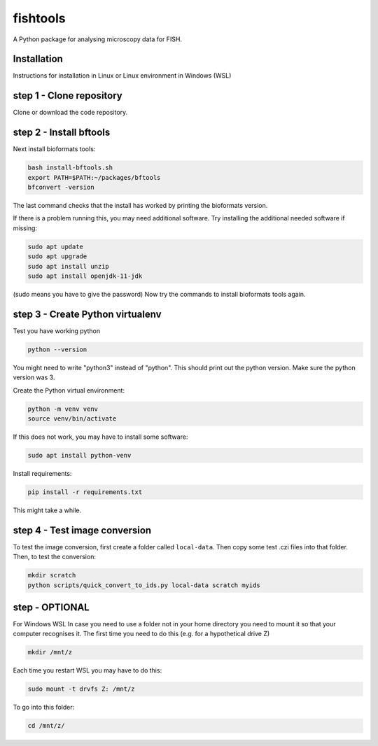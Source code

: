fishtools
=========

A Python package for analysing microscopy data for FISH.

Installation
------------

Instructions for installation in Linux or Linux environment in Windows (WSL)

step 1 - Clone repository
----------------

Clone or download the code repository.

step 2 - Install bftools
----------------

Next install bioformats tools:

.. code-block:: bash

    bash install-bftools.sh
    export PATH=$PATH:~/packages/bftools
    bfconvert -version

The last command checks that the install has worked by printing the bioformats
version.

If there is a problem running this, you may need additional software. Try installing the additional needed software if missing:

.. code-block:: bash

    sudo apt update
    sudo apt upgrade
    sudo apt install unzip
    sudo apt install openjdk-11-jdk

(sudo means you have to give the password)
Now try the commands to install bioformats tools again.

step 3 - Create Python virtualenv
------------------------


Test you have working python

.. code-block:: bash

    python --version

You might need to write "python3" instead of "python".
This should print out the python version.
Make sure the python version was 3.

Create the Python virtual environment:

.. code-block:: bash

    python -m venv venv
    source venv/bin/activate

If this does not work, you may have to install some software:

.. code-block:: bash

    sudo apt install python-venv

Install requirements:

.. code-block:: bash

    pip install -r requirements.txt

This might take a while.

step 4 - Test image conversion
---------------------

To test the image conversion, first create a folder called ``local-data``. Then
copy some test .czi files into that folder. Then, to test the conversion:

.. code-block:: bash

    mkdir scratch
    python scripts/quick_convert_to_ids.py local-data scratch myids

step  - OPTIONAL
---------------------

For Windows WSL
In case you need to use a folder not in your home directory you need to mount it so that your computer recognises it.
The first time you need to do this (e.g. for a hypothetical drive Z)

.. code-block:: bash

    mkdir /mnt/z

Each time you restart WSL you may have to do this:

.. code-block:: bash

    sudo mount -t drvfs Z: /mnt/z

To go into this folder:

.. code-block:: bash

    cd /mnt/z/
